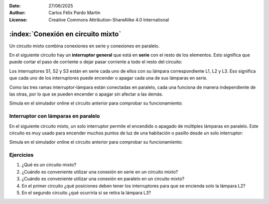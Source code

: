 ﻿:Date: 27/06/2025
:Author: Carlos Félix Pardo Martín
:License: Creative Commons Attribution-ShareAlike 4.0 International

.. _electric-simulador-mixto:


:index:`Conexión en circuito mixto`
===================================
Un circuito mixto combina conexiones en serie y conexiones en paralelo.

En el siguiente circuito hay un **interruptor general** que está en
**serie** con el resto de los elementos.
Esto significa que puede cortar el paso de corriente o dejar pasar
corriente a todo el resto del circuito:

.. image:: electric/_images/electric-simulador-mixto-01.png
   :align: center

Los interruptores S1, S2 y S3 están en serie cada uno de ellos con
su lámpara correspondiente L1, L2 y L3. Eso significa que cada uno
de los interruptores puede encender o apagar cada una de sus lámparas
en serie.

Como las tres ramas interruptor-lámpara están conectadas en paralelo,
cada una funciona de manera independiente de las otras, por lo que 
se pueden encender o apagar sin afectar a las demás.

Simula en el simulador online el circuito anterior para comprobar su
funcionamiento:

.. raw:: html

   <div class="video-center">
   <iframe src="/circuits/index.html?startCircuit=empty.txt"></iframe>
   </div>


Interruptor con lámparas en paralelo
------------------------------------
En el siguiente circuito mixto, un solo interruptor permite el encendido
o apagado de múltiples lámparas en paralelo. Este circuito es muy usado
para encender muchos puntos de luz de una habitación o pasillo desde un
solo interruptor:

.. image:: electric/_images/electric-simulador-mixto-02.png
   :align: center

Simula en el simulador online el circuito anterior para comprobar su
funcionamiento:

.. raw:: html

   <div class="video-center">
   <iframe src="/circuits/index.html?startCircuit=empty.txt"></iframe>
   </div>


Ejercicios
----------

#. ¿Qué es un circuito mixto?
#. ¿Cuándo es conveniente utilizar una conexión en serie en un
   circuito mixto?
#. ¿Cuándo es conveniente utilizar una conexión en paralelo en un
   circuito mixto?
#. En el primer circuito ¿qué posiciones deben tener los interruptores
   para que se encienda solo la lámpara L2?
#. En el segundo circuito ¿qué ocurriría si se retira la lámpara L3?

